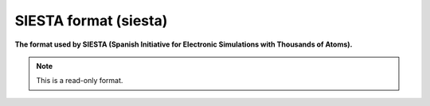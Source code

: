 .. _SIESTA_format:

SIESTA format (siesta)
======================

**The format used by SIESTA (Spanish Initiative for Electronic Simulations with Thousands of Atoms).**




.. note:: This is a read-only format.

